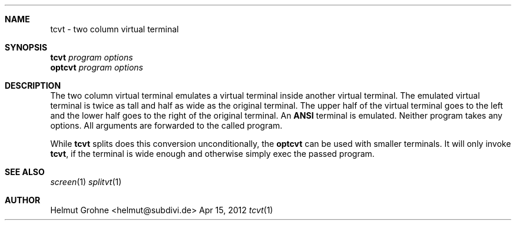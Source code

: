 .Dd Apr 15, 2012
.Dt tcvt 1
.Sh NAME
tcvt - two column virtual terminal
.Sh SYNOPSIS
.nf
\fBtcvt\fP \fIprogram options\fP
.PP
\fBoptcvt\fP \fIprogram options\fP
.fi
.Sh DESCRIPTION
The two column virtual terminal emulates a virtual terminal inside another virtual terminal.
The emulated virtual terminal is twice as tall and half as wide as the original terminal.
The upper half of the virtual terminal goes to the left and the lower half goes to the right of the original terminal.
An \fBANSI\fP terminal is emulated.
Neither program takes any options.
All arguments are forwarded to the called program.

While \fBtcvt\fP splits does this conversion unconditionally, the \fBoptcvt\fP can be used with smaller terminals.
It will only invoke \fBtcvt\fP, if the terminal is wide enough and otherwise simply exec the passed program.
.Sh SEE ALSO
.Xr screen 1
.Xr splitvt 1
.Sh AUTHOR
Helmut Grohne <helmut@subdivi.de>
